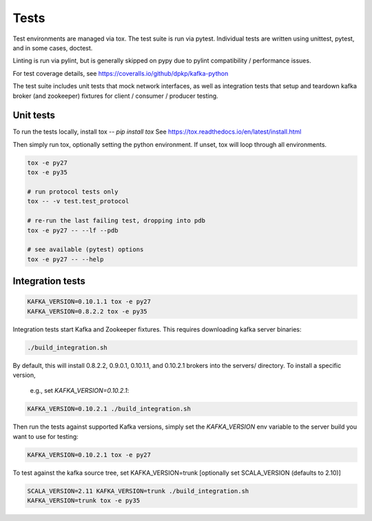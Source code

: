 Tests
=====

.. image:: https://coveralls.io/repos/dpkp/kafka-python/badge.svg?branch=master&service=github
    :target: https://coveralls.io/github/dpkp/kafka-python?branch=master
.. image:: https://travis-ci.org/dpkp/kafka-python.svg?branch=master
    :target: https://travis-ci.org/dpkp/kafka-python

Test environments are managed via tox. The test suite is run via pytest.
Individual tests are written using unittest, pytest, and in some cases,
doctest.

Linting is run via pylint, but is generally skipped on pypy due to pylint
compatibility / performance issues.

For test coverage details, see https://coveralls.io/github/dpkp/kafka-python

The test suite includes unit tests that mock network interfaces, as well as
integration tests that setup and teardown kafka broker (and zookeeper)
fixtures for client / consumer / producer testing.


Unit tests
------------------

To run the tests locally, install tox -- `pip install tox`
See https://tox.readthedocs.io/en/latest/install.html

Then simply run tox, optionally setting the python environment.
If unset, tox will loop through all environments.

.. code:: bash

    tox -e py27
    tox -e py35

    # run protocol tests only
    tox -- -v test.test_protocol

    # re-run the last failing test, dropping into pdb
    tox -e py27 -- --lf --pdb

    # see available (pytest) options
    tox -e py27 -- --help


Integration tests
-----------------

.. code:: bash

    KAFKA_VERSION=0.10.1.1 tox -e py27
    KAFKA_VERSION=0.8.2.2 tox -e py35


Integration tests start Kafka and Zookeeper fixtures. This requires downloading
kafka server binaries:

.. code:: bash

    ./build_integration.sh

By default, this will install 0.8.2.2, 0.9.0.1, 0.10.1.1, and
0.10.2.1 brokers into the servers/ directory. To install a specific version,
 e.g., set `KAFKA_VERSION=0.10.2.1`:

.. code:: bash

    KAFKA_VERSION=0.10.2.1 ./build_integration.sh

Then run the tests against supported Kafka versions, simply set the `KAFKA_VERSION`
env variable to the server build you want to use for testing:

.. code:: bash

    KAFKA_VERSION=0.10.2.1 tox -e py27

To test against the kafka source tree, set KAFKA_VERSION=trunk
[optionally set SCALA_VERSION (defaults to 2.10)]

.. code:: bash

    SCALA_VERSION=2.11 KAFKA_VERSION=trunk ./build_integration.sh
    KAFKA_VERSION=trunk tox -e py35
